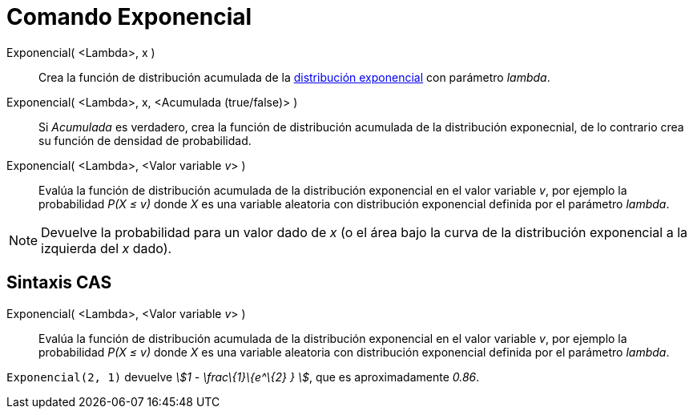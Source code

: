 = Comando Exponencial
:page-en: commands/Exponential
ifdef::env-github[:imagesdir: /es/modules/ROOT/assets/images]

Exponencial( <Lambda>, x )::
  Crea la función de distribución acumulada de la
  https://en.wikipedia.org/wiki/es:Distribuci%C3%B3n_exponencial[distribución exponencial] con parámetro _lambda_.
Exponencial( <Lambda>, x, <Acumulada (true/false)> )::
  Si _Acumulada_ es verdadero, crea la función de distribución acumulada de la distribución exponecnial, de lo contrario
  crea su función de densidad de probabilidad.
Exponencial( <Lambda>, <Valor variable __v__> )::
  Evalúa la función de distribución acumulada de la distribución exponencial en el valor variable _v_, por ejemplo la
  probabilidad _P(X ≤ v)_ donde _X_ es una variable aleatoria con distribución exponencial definida por el parámetro
  _lambda_.

[NOTE]
====

Devuelve la probabilidad para un valor dado de _x_ (o el área bajo la curva de la distribución exponencial a la
izquierda del _x_ dado).

====

== Sintaxis CAS

Exponencial( <Lambda>, <Valor variable __v__> )::
  Evalúa la función de distribución acumulada de la distribución exponencial en el valor variable _v_, por ejemplo la
  probabilidad _P(X ≤ v)_ donde _X_ es una variable aleatoria con distribución exponencial definida por el parámetro
  _lambda_.

[EXAMPLE]
====

`++Exponencial(2, 1)++` devuelve _stem:[1 - \frac\{1}\{e^\{2} } ]_, que es aproximadamente _0.86_.

====
